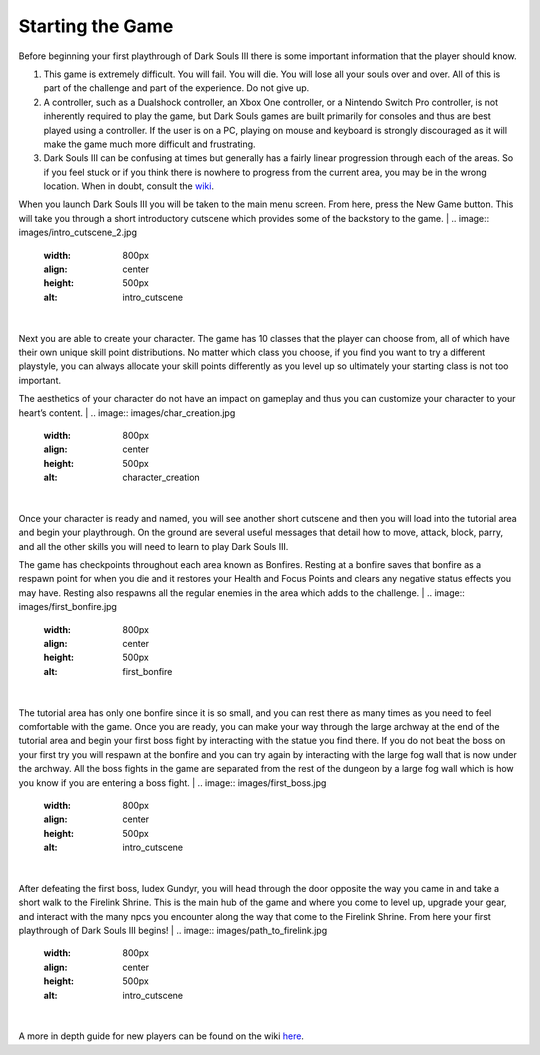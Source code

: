 Starting the Game
===============

Before beginning your first playthrough of Dark Souls III there is some important information that the player should know.

1. This game is extremely difficult. You will fail. You will die. You will lose all your souls over and over. All of this is part of the challenge and part of the experience. Do not give up.
2. A controller, such as a Dualshock controller, an Xbox One controller, or a Nintendo Switch Pro controller, is not inherently required to play the game, but Dark Souls games are built primarily for consoles and thus are best played using a controller. If the user is on a PC, playing on mouse and keyboard is strongly discouraged as it will make the game much more difficult and frustrating.
3. Dark Souls III can be confusing at times but generally has a fairly linear progression through each of the areas. So if you feel stuck or if you think there is nowhere to progress from the current area, you may be in the wrong location. When in doubt, consult the `wiki <https://darksouls3.wiki.fextralife.com/Dark+Souls+3+Wiki>`_.

When you launch Dark Souls III you will be taken to the main menu screen. From here, press the New Game button. This will take you through a short introductory cutscene which provides some of the backstory to the game.
|
.. image:: images/intro_cutscene_2.jpg
    :width: 800px
    :align: center
    :height: 500px
    :alt: intro_cutscene
|
Next you are able to create your character. The game has 10 classes that the player can choose from, all of which have their own unique skill point distributions. No matter which class you choose, if you find you want to try a different playstyle, you can always allocate your skill points differently as you level up so ultimately your starting class is not too important.

The aesthetics of your character do not have an impact on gameplay and thus you can customize your character to your heart’s content.
|
.. image:: images/char_creation.jpg
    :width: 800px
    :align: center
    :height: 500px
    :alt: character_creation
|
Once your character is ready and named, you will see another short cutscene and then you will load into the tutorial area and begin your playthrough. On the ground are several useful messages that detail how to move, attack, block, parry, and all the other skills you will need to learn to play Dark Souls III.

The game has checkpoints throughout each area known as Bonfires. Resting at a bonfire saves that bonfire as a respawn point for when you die and it restores your Health and Focus Points and clears any negative status effects you may have. Resting also respawns all the regular enemies in the area which adds to the challenge.
|
.. image:: images/first_bonfire.jpg
    :width: 800px
    :align: center
    :height: 500px
    :alt: first_bonfire
|
The tutorial area has only one bonfire since it is so small, and you can rest there as many times as you need to feel comfortable with the game. Once you are ready, you can make your way through the large archway at the end of the tutorial area and begin your first boss fight by interacting with the statue you find there. If you do not beat the boss on your first try you will respawn at the bonfire and you can try again by interacting with the large fog wall that is now under the archway. All the boss fights in the game are separated from the rest of the dungeon by a large fog wall which is how you know if you are entering a boss fight.
|
.. image:: images/first_boss.jpg
    :width: 800px
    :align: center
    :height: 500px
    :alt: intro_cutscene
|
After defeating the first boss, Iudex Gundyr, you will head through the door opposite the way you came in and take a short walk to the Firelink Shrine. This is the main hub of the game and where you come to level up, upgrade your gear, and interact with the many npcs you encounter along the way that come to the Firelink Shrine. From here your first playthrough of Dark Souls III begins!
|
.. image:: images/path_to_firelink.jpg
    :width: 800px
    :align: center
    :height: 500px
    :alt: intro_cutscene
|
A more in depth guide for new players can be found on the wiki `here <https://darksouls3.wiki.fextralife.com/New+Player+Help>`_.
